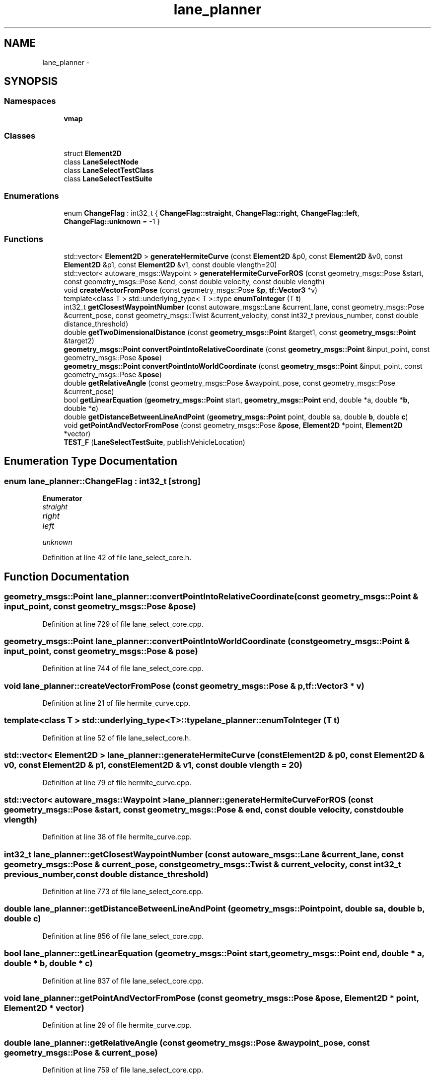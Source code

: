 .TH "lane_planner" 3 "Fri May 22 2020" "Autoware_Doxygen" \" -*- nroff -*-
.ad l
.nh
.SH NAME
lane_planner \- 
.SH SYNOPSIS
.br
.PP
.SS "Namespaces"

.in +1c
.ti -1c
.RI " \fBvmap\fP"
.br
.in -1c
.SS "Classes"

.in +1c
.ti -1c
.RI "struct \fBElement2D\fP"
.br
.ti -1c
.RI "class \fBLaneSelectNode\fP"
.br
.ti -1c
.RI "class \fBLaneSelectTestClass\fP"
.br
.ti -1c
.RI "class \fBLaneSelectTestSuite\fP"
.br
.in -1c
.SS "Enumerations"

.in +1c
.ti -1c
.RI "enum \fBChangeFlag\fP : int32_t { \fBChangeFlag::straight\fP, \fBChangeFlag::right\fP, \fBChangeFlag::left\fP, \fBChangeFlag::unknown\fP = -1 }"
.br
.in -1c
.SS "Functions"

.in +1c
.ti -1c
.RI "std::vector< \fBElement2D\fP > \fBgenerateHermiteCurve\fP (const \fBElement2D\fP &p0, const \fBElement2D\fP &v0, const \fBElement2D\fP &p1, const \fBElement2D\fP &v1, const double vlength=20)"
.br
.ti -1c
.RI "std::vector< autoware_msgs::Waypoint > \fBgenerateHermiteCurveForROS\fP (const geometry_msgs::Pose &start, const geometry_msgs::Pose &end, const double velocity, const double vlength)"
.br
.ti -1c
.RI "void \fBcreateVectorFromPose\fP (const geometry_msgs::Pose &\fBp\fP, \fBtf::Vector3\fP *v)"
.br
.ti -1c
.RI "template<class T > std::underlying_type< T >::type \fBenumToInteger\fP (T \fBt\fP)"
.br
.ti -1c
.RI "int32_t \fBgetClosestWaypointNumber\fP (const autoware_msgs::Lane &current_lane, const geometry_msgs::Pose &current_pose, const geometry_msgs::Twist &current_velocity, const int32_t previous_number, const double distance_threshold)"
.br
.ti -1c
.RI "double \fBgetTwoDimensionalDistance\fP (const \fBgeometry_msgs::Point\fP &target1, const \fBgeometry_msgs::Point\fP &target2)"
.br
.ti -1c
.RI "\fBgeometry_msgs::Point\fP \fBconvertPointIntoRelativeCoordinate\fP (const \fBgeometry_msgs::Point\fP &input_point, const geometry_msgs::Pose &\fBpose\fP)"
.br
.ti -1c
.RI "\fBgeometry_msgs::Point\fP \fBconvertPointIntoWorldCoordinate\fP (const \fBgeometry_msgs::Point\fP &input_point, const geometry_msgs::Pose &\fBpose\fP)"
.br
.ti -1c
.RI "double \fBgetRelativeAngle\fP (const geometry_msgs::Pose &waypoint_pose, const geometry_msgs::Pose &current_pose)"
.br
.ti -1c
.RI "bool \fBgetLinearEquation\fP (\fBgeometry_msgs::Point\fP start, \fBgeometry_msgs::Point\fP end, double *a, double *\fBb\fP, double *\fBc\fP)"
.br
.ti -1c
.RI "double \fBgetDistanceBetweenLineAndPoint\fP (\fBgeometry_msgs::Point\fP point, double sa, double \fBb\fP, double \fBc\fP)"
.br
.ti -1c
.RI "void \fBgetPointAndVectorFromPose\fP (const geometry_msgs::Pose &\fBpose\fP, \fBElement2D\fP *point, \fBElement2D\fP *vector)"
.br
.ti -1c
.RI "\fBTEST_F\fP (\fBLaneSelectTestSuite\fP, publishVehicleLocation)"
.br
.in -1c
.SH "Enumeration Type Documentation"
.PP 
.SS "enum \fBlane_planner::ChangeFlag\fP : int32_t\fC [strong]\fP"

.PP
\fBEnumerator\fP
.in +1c
.TP
\fB\fIstraight \fP\fP
.TP
\fB\fIright \fP\fP
.TP
\fB\fIleft \fP\fP
.TP
\fB\fIunknown \fP\fP
.PP
Definition at line 42 of file lane_select_core\&.h\&.
.SH "Function Documentation"
.PP 
.SS "\fBgeometry_msgs::Point\fP lane_planner::convertPointIntoRelativeCoordinate (const \fBgeometry_msgs::Point\fP & input_point, const geometry_msgs::Pose & pose)"

.PP
Definition at line 729 of file lane_select_core\&.cpp\&.
.SS "\fBgeometry_msgs::Point\fP lane_planner::convertPointIntoWorldCoordinate (const \fBgeometry_msgs::Point\fP & input_point, const geometry_msgs::Pose & pose)"

.PP
Definition at line 744 of file lane_select_core\&.cpp\&.
.SS "void lane_planner::createVectorFromPose (const geometry_msgs::Pose & p, \fBtf::Vector3\fP * v)"

.PP
Definition at line 21 of file hermite_curve\&.cpp\&.
.SS "template<class T > std::underlying_type<T>::type lane_planner::enumToInteger (T t)"

.PP
Definition at line 52 of file lane_select_core\&.h\&.
.SS "std::vector< \fBElement2D\fP > lane_planner::generateHermiteCurve (const \fBElement2D\fP & p0, const \fBElement2D\fP & v0, const \fBElement2D\fP & p1, const \fBElement2D\fP & v1, const double vlength = \fC20\fP)"

.PP
Definition at line 79 of file hermite_curve\&.cpp\&.
.SS "std::vector< autoware_msgs::Waypoint > lane_planner::generateHermiteCurveForROS (const geometry_msgs::Pose & start, const geometry_msgs::Pose & end, const double velocity, const double vlength)"

.PP
Definition at line 38 of file hermite_curve\&.cpp\&.
.SS "int32_t lane_planner::getClosestWaypointNumber (const autoware_msgs::Lane & current_lane, const geometry_msgs::Pose & current_pose, const geometry_msgs::Twist & current_velocity, const int32_t previous_number, const double distance_threshold)"

.PP
Definition at line 773 of file lane_select_core\&.cpp\&.
.SS "double lane_planner::getDistanceBetweenLineAndPoint (\fBgeometry_msgs::Point\fP point, double sa, double b, double c)"

.PP
Definition at line 856 of file lane_select_core\&.cpp\&.
.SS "bool lane_planner::getLinearEquation (\fBgeometry_msgs::Point\fP start, \fBgeometry_msgs::Point\fP end, double * a, double * b, double * c)"

.PP
Definition at line 837 of file lane_select_core\&.cpp\&.
.SS "void lane_planner::getPointAndVectorFromPose (const geometry_msgs::Pose & pose, \fBElement2D\fP * point, \fBElement2D\fP * vector)"

.PP
Definition at line 29 of file hermite_curve\&.cpp\&.
.SS "double lane_planner::getRelativeAngle (const geometry_msgs::Pose & waypoint_pose, const geometry_msgs::Pose & current_pose)"

.PP
Definition at line 759 of file lane_select_core\&.cpp\&.
.SS "double lane_planner::getTwoDimensionalDistance (const \fBgeometry_msgs::Point\fP & target1, const \fBgeometry_msgs::Point\fP & target2)"

.PP
Definition at line 723 of file lane_select_core\&.cpp\&.
.SS "lane_planner::TEST_F (\fBLaneSelectTestSuite\fP, publishVehicleLocation)"

.PP
Definition at line 36 of file test_lane_select\&.cpp\&.
.SH "Author"
.PP 
Generated automatically by Doxygen for Autoware_Doxygen from the source code\&.
